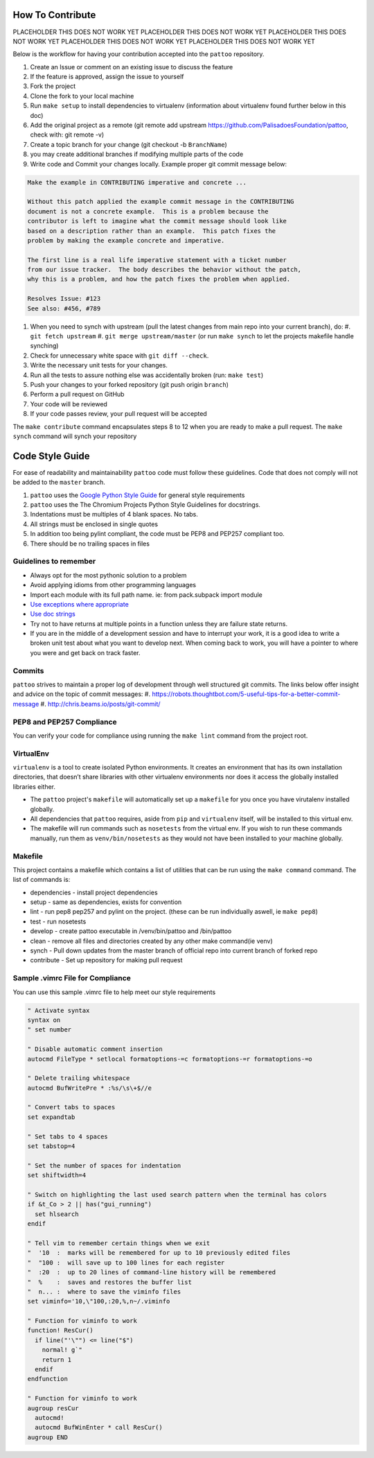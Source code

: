 How To Contribute
=================

PLACEHOLDER THIS DOES NOT WORK YET
PLACEHOLDER THIS DOES NOT WORK YET
PLACEHOLDER THIS DOES NOT WORK YET
PLACEHOLDER THIS DOES NOT WORK YET
PLACEHOLDER THIS DOES NOT WORK YET

Below is the workflow for having your contribution accepted into the ``pattoo`` repository.

#. Create an Issue or comment on an existing issue to discuss the feature
#. If the feature is approved, assign the issue to yourself
#. Fork the project
#. Clone the fork to your local machine
#. Run ``make setup`` to install dependencies to virtualenv (information about virtualenv found further below in this doc)
#. Add the original project as a remote (git remote add upstream https://github.com/PalisadoesFoundation/pattoo, check with: git remote -v)
#. Create a topic branch for your change (git checkout -b ``BranchName``\ )
#. you may create additional branches if modifying multiple parts of the code
#. Write code and Commit your changes locally. Example proper git commit message below:

.. code-block::

    Make the example in CONTRIBUTING imperative and concrete ...

    Without this patch applied the example commit message in the CONTRIBUTING
    document is not a concrete example.  This is a problem because the
    contributor is left to imagine what the commit message should look like
    based on a description rather than an example.  This patch fixes the
    problem by making the example concrete and imperative.

    The first line is a real life imperative statement with a ticket number
    from our issue tracker.  The body describes the behavior without the patch,
    why this is a problem, and how the patch fixes the problem when applied.

    Resolves Issue: #123
    See also: #456, #789


#. When you need to synch with upstream (pull the latest changes from main repo into your current branch), do:
   #. ``git fetch upstream``
   #. ``git merge upstream/master`` (or run ``make synch`` to let the projects makefile handle synching)
#. Check for unnecessary white space with ``git diff --check``.
#. Write the necessary unit tests for your changes.
#. Run all the tests to assure nothing else was accidentally broken (run: ``make test``\ )
#. Push your changes to your forked repository (git push origin ``branch``\ )
#. Perform a pull request on GitHub
#. Your code will be reviewed
#. If your code passes review, your pull request will be accepted

The ``make contribute`` command encapsulates steps 8 to 12 when you are ready to make a pull request.
The ``make synch`` command will synch your repository

Code Style Guide
================

For ease of readability and maintainability ``pattoo`` code must follow these guidelines. Code that does not comply will not be added to the ``master`` branch.

#. ``pattoo`` uses the `Google Python Style Guide <https://google.github.io/styleguide/pyguide.html#Exceptions>`_ for general style requirements
#. ``pattoo`` uses the The Chromium Projects Python Style Guidelines for docstrings.
#. Indentations must be multiples of 4 blank spaces. No tabs.
#. All strings must be enclosed in single quotes
#. In addition too being pylint compliant, the code must be PEP8 and PEP257 compliant too.
#. There should be no trailing spaces in files

Guidelines to remember
----------------------

* Always opt for the most pythonic solution to a problem
* Avoid applying idioms from other programming languages
* Import each module with its full path name. ie: from pack.subpack import module
* `Use exceptions where appropriate <https://google.github.io/styleguide/pyguide.html#Exceptions>`_
* `Use doc strings <http://sphinxcontrib-napoleon.readthedocs.org/en/latest/example_google.html>`_
* Try not to have returns at multiple points in a function unless they are failure state returns.
* If you are in the middle of a development session and have to interrupt your work, it is a good idea to write a broken unit test about what you want to develop next. When coming back to work, you will have a pointer to where you were and get back on track faster.

Commits
-------

``pattoo`` strives to maintain a proper log of development through well structured git commits. The links below offer insight and advice on the topic of commit messages:
#. https://robots.thoughtbot.com/5-useful-tips-for-a-better-commit-message
#. http://chris.beams.io/posts/git-commit/

PEP8 and PEP257 Compliance
--------------------------

You can verify your code for compliance using running the ``make lint`` command from the project root.

VirtualEnv
----------

``virtualenv`` is a tool to create isolated Python environments.
It creates an environment that has its own installation directories, that doesn’t share libraries with other virtualenv environments nor does it access the globally installed libraries either.

* The ``pattoo`` project's ``makefile`` will automatically set up a ``makefile`` for you once you have virutalenv installed globally.
* All dependencies that ``pattoo`` requires, aside from ``pip`` and ``virtualenv`` itself, will be installed to this virtual env.
* The makefile will run commands such as ``nosetests`` from the virtual env. If you wish to run these commands manually, run them as ``venv/bin/nosetests`` as they would not have been installed to your machine globally.

Makefile
--------

This project contains a makefile which contains a list of utilities that can be run using the ``make command`` command.
The list of commands is:


* dependencies - install project dependencies
* setup - same as dependencies, exists for convention
* lint - run pep8 pep257 and pylint on the project. (these can be run individually aswell, ie ``make pep8``\ )
* test - run nosetests
* develop - create pattoo executable in /venv/bin/pattoo and /bin/pattoo
* clean - remove all files and directories created by any other make command(ie venv)
* synch - Pull down updates from the master branch of official repo into current branch of forked repo
* contribute - Set up repository for making pull request

Sample .vimrc File for Compliance
---------------------------------

You can use this sample .vimrc file to help meet our style requirements

.. code-block::

   " Activate syntax
   syntax on
   " set number

   " Disable automatic comment insertion
   autocmd FileType * setlocal formatoptions-=c formatoptions-=r formatoptions-=o

   " Delete trailing whitespace
   autocmd BufWritePre * :%s/\s\+$//e

   " Convert tabs to spaces
   set expandtab

   " Set tabs to 4 spaces
   set tabstop=4

   " Set the number of spaces for indentation
   set shiftwidth=4

   " Switch on highlighting the last used search pattern when the terminal has colors
   if &t_Co > 2 || has("gui_running")
     set hlsearch
   endif

   " Tell vim to remember certain things when we exit
   "  '10  :  marks will be remembered for up to 10 previously edited files
   "  "100 :  will save up to 100 lines for each register
   "  :20  :  up to 20 lines of command-line history will be remembered
   "  %    :  saves and restores the buffer list
   "  n... :  where to save the viminfo files
   set viminfo='10,\"100,:20,%,n~/.viminfo

   " Function for viminfo to work
   function! ResCur()
     if line("'\"") <= line("$")
       normal! g`"
       return 1
     endif
   endfunction

   " Function for viminfo to work
   augroup resCur
     autocmd!
     autocmd BufWinEnter * call ResCur()
   augroup END
